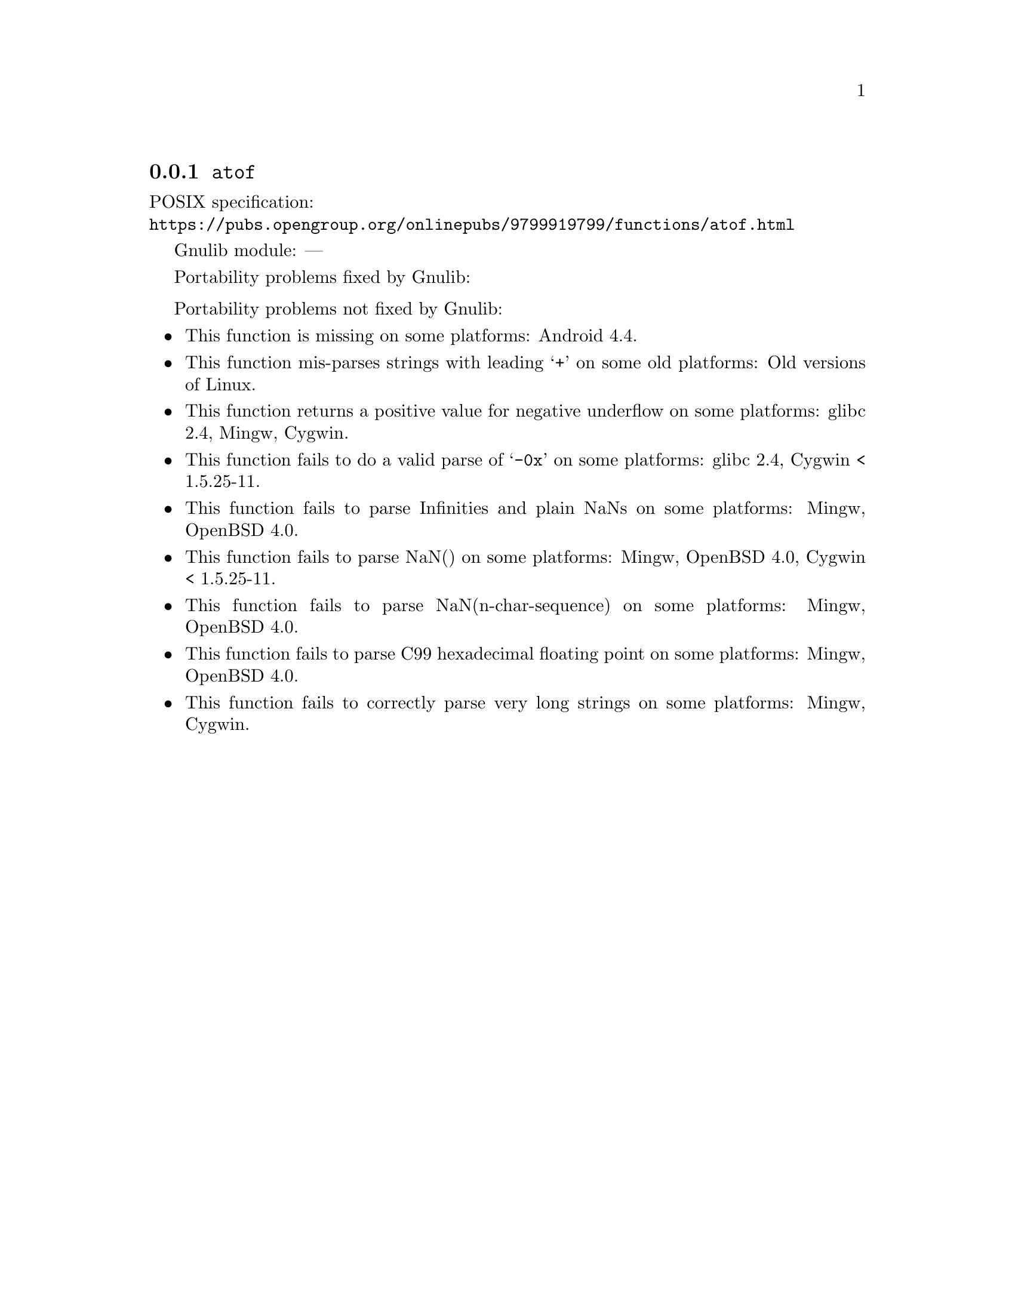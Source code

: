 @node atof
@subsection @code{atof}
@findex atof

POSIX specification:@* @url{https://pubs.opengroup.org/onlinepubs/9799919799/functions/atof.html}

Gnulib module: ---

Portability problems fixed by Gnulib:
@itemize
@end itemize

Portability problems not fixed by Gnulib:
@itemize
@item
This function is missing on some platforms:
Android 4.4.

@item
This function mis-parses strings with leading @samp{+} on some old platforms:
Old versions of Linux.

@item
This function returns a positive value for negative underflow on some
platforms:
glibc 2.4, Mingw, Cygwin.

@item
This function fails to do a valid parse of @samp{-0x} on some
platforms:
glibc 2.4, Cygwin < 1.5.25-11.

@item
This function fails to parse Infinities and plain NaNs on some platforms:
Mingw, OpenBSD 4.0.

@item
This function fails to parse NaN() on some platforms:
Mingw, OpenBSD 4.0, Cygwin < 1.5.25-11.

@item
This function fails to parse NaN(n-char-sequence) on some platforms:
Mingw, OpenBSD 4.0.

@item
This function fails to parse C99 hexadecimal floating point on some
platforms:
Mingw, OpenBSD 4.0.

@item
This function fails to correctly parse very long strings on some
platforms:
Mingw, Cygwin.
@end itemize

